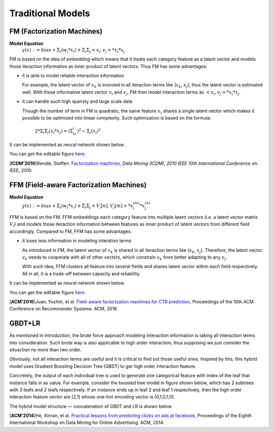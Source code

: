 Traditional Models
===================================

FM (Factorization Machines)
-----------------------------

**Model Equation**
  :math:`y(x):= bias + Σ_i(w_i * x_i) + Σ_iΣ_j<v_i, v_j> * x_i * x_j`

FM is based on the idea of embedding which means that it treats each category 
feature as a latent vector and models those iteraction information as inner 
product of latent vectors. Thus FM has some advantages:

- it is able to model reliable interaction information

  For example, the latent vector of :math:`x_k` is invovled in all iteraction 
  terms like (:math:`x_k`, :math:`x_j`), thus the latent vector is estimated 
  well. With these informative latent vector :math:`v_i` and :math:`v_j`, FM 
  then model interaction terms as :math:`<v_i, v_j> * x_i * x_j`.

- it can handle such high sparisty and large scale data

  Though the number of term in FM is quadratic, the same feature :math:`x_i` 
  shares a single latent vector which makes it possible to be optimized into 
  linear complexity. Such optimization is based on the formula:
  
    :math:`2 * Σ_iΣ_j(x_i * x_j) = (Σ_ix_i)^2 - Σ_i(x_i)^2`
  
It can be implemented as neural network shown below.

.. image:: FM.png
   :align: center
   :scale: 40 %

You can get the editable figure `here <https://www.processon.com/view/link/5b5935e8e4b0be50eac1281c>`_.

[**ICDM'2010**]Rendle, Steffen. `Factorization machines <https://ieeexplore.ieee.org/abstract/document/5694074/>`_, *Data Mining (ICDM), 2010 IEEE 10th International Conference on*. IEEE, 2010.


FFM (Field-aware Factorization Machines)
-------------------------------------------

**Model Equation**
  :math:`y(x):= bias + Σ_i(w_i * x_i) + Σ_iΣ_j<V_i[n], V_j[m]> * x_i^{(m)} * x_j^{(n)}`

FFM is based on the FM. FFM embeddings each category feature into multiple 
latent vectors (i.e. a latent vector matrix :math:`V_i`) and models those iteraction 
information between features as inner product of latent vectors from different 
field accordingly. Compared to FM, FFM has some advantages:

- it loses less information in modeling interation terms

  As introduced in FM, the latent vector of :math:`x_k` is shared in all iteraction 
  terms like (:math:`x_k`, :math:`x_j`). Therefore, the latent vector :math:`v_k`
  needs to cooperate with all of other vectors, which constrain :math:`v_k` 
  from better adapting to any :math:`v_j`. 
  
  With such idea, FFM clusters all feature into several fields and shares
  latent vector within each field respectively. All in all, it is a trade-off
  between capacity and reliability.
  
It can be implemented as neural network shown below.

.. image:: FFM.png
   :align: center
   :scale: 40 %

You can get the editable figure `here <https://www.processon.com/view/link/5b59addae4b08d3622916c48>`_.


[**ACM'2016**]Juan, Yuchin, et al. `Field-aware factorization machines for CTR prediction <https://dl.acm.org/citation.cfm?id=2959134>`_, Proceedings of the 10th ACM Conference on Recommender Systems. ACM, 2016.   



GBDT+LR
----------

As mentioned in Introduction, the brute force approach modeling interaction
information is taking all interaction terms into consideration. Such brute way
is also applicable to high order interaction, thus supposing we just consider
the situaction no more than two order. 

Obviously, not all interaction terms are useful and it is critical to find out
those useful ones. Inspired by this, this hybrid model uses Gradient Boosting 
Decision Tree (GBDT) to get high order interaction feature. 

Concretely, the output of each individual tree is used to generate one
categorical feature with index of the leaf that instance falls in as value.
For example, consider the boosted tree model in figure shown below, which has
2 subtrees with 3 leafs and 2 leafs respectively. If an instance ends up in
leaf 2 and leaf 1 respectively, then the high order interaction feature vector
are [2,1] whose one-hot encoding vector is [0,1,0,1,0].

The hybrid model structure — concatenation of GBDT and LR is shown below.

.. image:: GBDT+LR.png
   :align: center
   :scale: 50 %
   

[**ACM'2014**]He, Xinran, et al. `Practical lessons from predicting clicks on ads at facebook <https://dl.acm.org/citation.cfm?id=2648589>`_, Proceedings of the Eighth International Workshop on Data Mining for Online Advertising. ACM, 2014.



